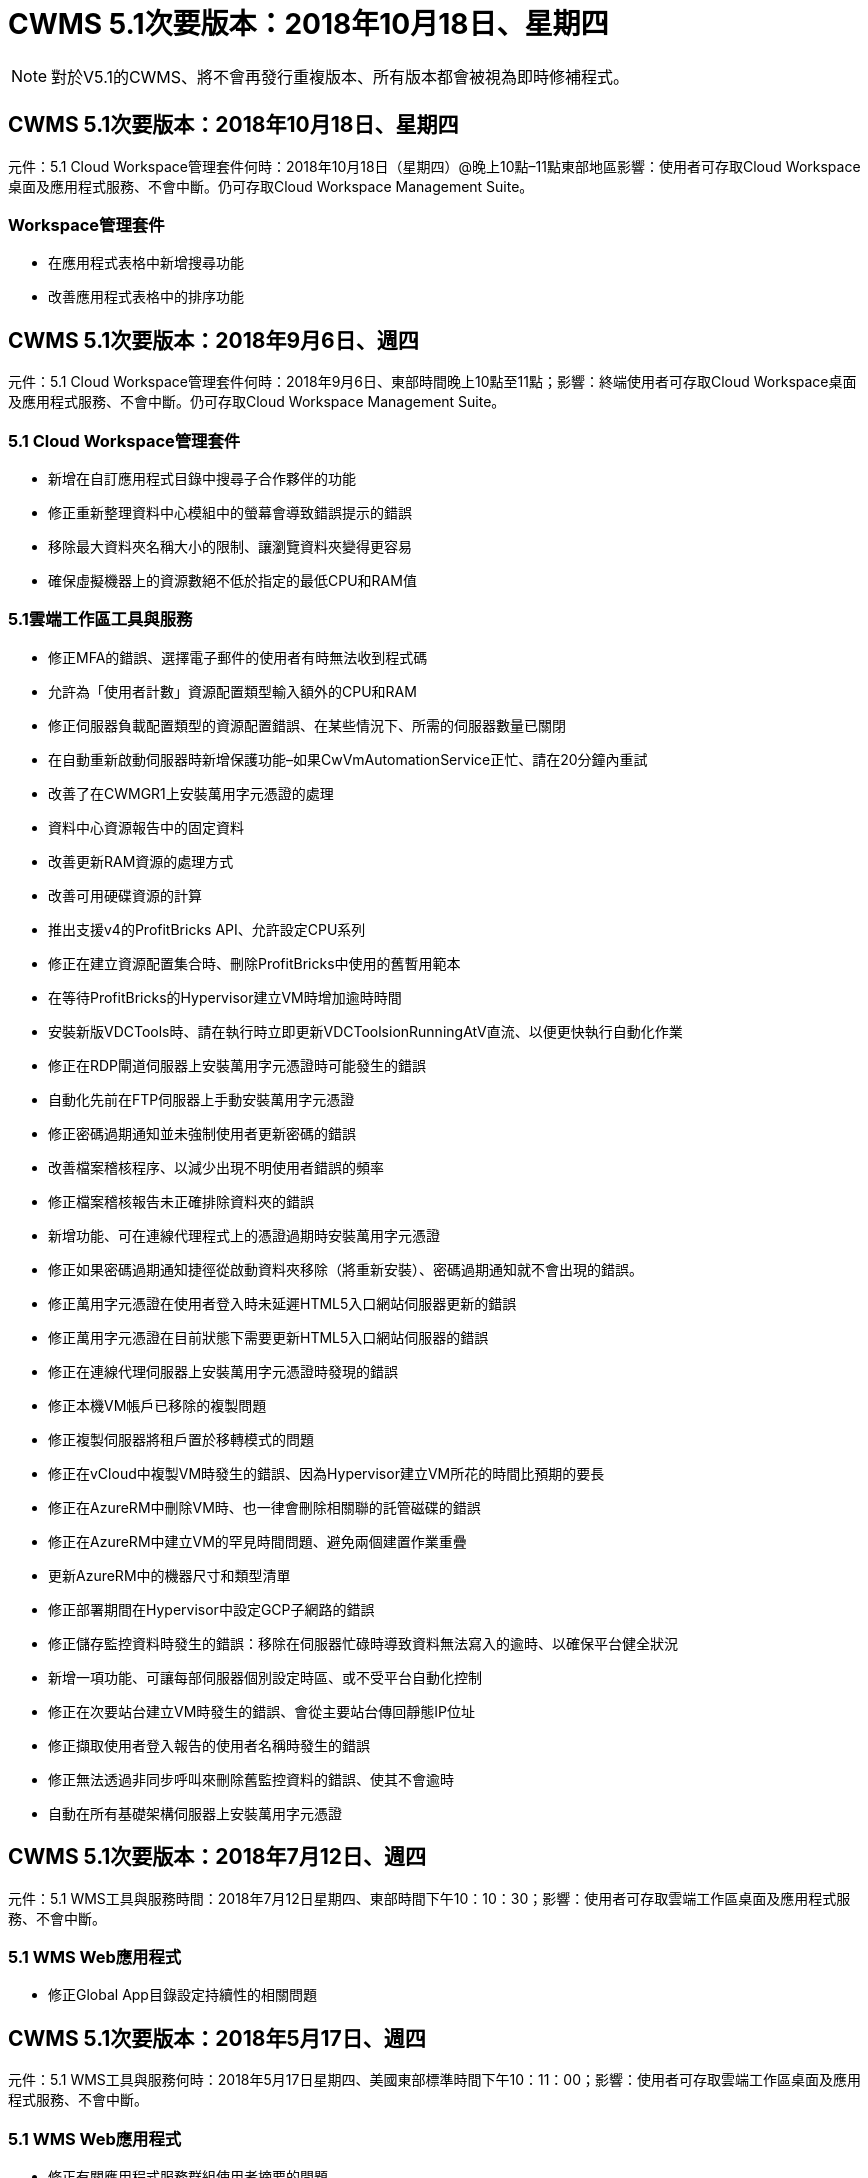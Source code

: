 = CWMS 5.1次要版本：2018年10月18日、星期四
:allow-uri-read: 



NOTE: 對於V5.1的CWMS、將不會再發行重複版本、所有版本都會被視為即時修補程式。



== CWMS 5.1次要版本：2018年10月18日、星期四

元件：5.1 Cloud Workspace管理套件何時：2018年10月18日（星期四）@晚上10點–11點東部地區影響：使用者可存取Cloud Workspace桌面及應用程式服務、不會中斷。仍可存取Cloud Workspace Management Suite。



=== Workspace管理套件

* 在應用程式表格中新增搜尋功能
* 改善應用程式表格中的排序功能




== CWMS 5.1次要版本：2018年9月6日、週四

元件：5.1 Cloud Workspace管理套件何時：2018年9月6日、東部時間晚上10點至11點；影響：終端使用者可存取Cloud Workspace桌面及應用程式服務、不會中斷。仍可存取Cloud Workspace Management Suite。



=== 5.1 Cloud Workspace管理套件

* 新增在自訂應用程式目錄中搜尋子合作夥伴的功能
* 修正重新整理資料中心模組中的螢幕會導致錯誤提示的錯誤
* 移除最大資料夾名稱大小的限制、讓瀏覽資料夾變得更容易
* 確保虛擬機器上的資源數絕不低於指定的最低CPU和RAM值




=== 5.1雲端工作區工具與服務

* 修正MFA的錯誤、選擇電子郵件的使用者有時無法收到程式碼
* 允許為「使用者計數」資源配置類型輸入額外的CPU和RAM
* 修正伺服器負載配置類型的資源配置錯誤、在某些情況下、所需的伺服器數量已關閉
* 在自動重新啟動伺服器時新增保護功能–如果CwVmAutomationService正忙、請在20分鐘內重試
* 改善了在CWMGR1上安裝萬用字元憑證的處理
* 資料中心資源報告中的固定資料
* 改善更新RAM資源的處理方式
* 改善可用硬碟資源的計算
* 推出支援v4的ProfitBricks API、允許設定CPU系列
* 修正在建立資源配置集合時、刪除ProfitBricks中使用的舊暫用範本
* 在等待ProfitBricks的Hypervisor建立VM時增加逾時時間
* 安裝新版VDCTools時、請在執行時立即更新VDCToolsionRunningAtV直流、以便更快執行自動化作業
* 修正在RDP閘道伺服器上安裝萬用字元憑證時可能發生的錯誤
* 自動化先前在FTP伺服器上手動安裝萬用字元憑證
* 修正密碼過期通知並未強制使用者更新密碼的錯誤
* 改善檔案稽核程序、以減少出現不明使用者錯誤的頻率
* 修正檔案稽核報告未正確排除資料夾的錯誤
* 新增功能、可在連線代理程式上的憑證過期時安裝萬用字元憑證
* 修正如果密碼過期通知捷徑從啟動資料夾移除（將重新安裝）、密碼過期通知就不會出現的錯誤。
* 修正萬用字元憑證在使用者登入時未延遲HTML5入口網站伺服器更新的錯誤
* 修正萬用字元憑證在目前狀態下需要更新HTML5入口網站伺服器的錯誤
* 修正在連線代理伺服器上安裝萬用字元憑證時發現的錯誤
* 修正本機VM帳戶已移除的複製問題
* 修正複製伺服器將租戶置於移轉模式的問題
* 修正在vCloud中複製VM時發生的錯誤、因為Hypervisor建立VM所花的時間比預期的要長
* 修正在AzureRM中刪除VM時、也一律會刪除相關聯的託管磁碟的錯誤
* 修正在AzureRM中建立VM的罕見時間問題、避免兩個建置作業重疊
* 更新AzureRM中的機器尺寸和類型清單
* 修正部署期間在Hypervisor中設定GCP子網路的錯誤
* 修正儲存監控資料時發生的錯誤：移除在伺服器忙碌時導致資料無法寫入的逾時、以確保平台健全狀況
* 新增一項功能、可讓每部伺服器個別設定時區、或不受平台自動化控制
* 修正在次要站台建立VM時發生的錯誤、會從主要站台傳回靜態IP位址
* 修正擷取使用者登入報告的使用者名稱時發生的錯誤
* 修正無法透過非同步呼叫來刪除舊監控資料的錯誤、使其不會逾時
* 自動在所有基礎架構伺服器上安裝萬用字元憑證




== CWMS 5.1次要版本：2018年7月12日、週四

元件：5.1 WMS工具與服務時間：2018年7月12日星期四、東部時間下午10：10：30；影響：使用者可存取雲端工作區桌面及應用程式服務、不會中斷。



=== 5.1 WMS Web應用程式

* 修正Global App目錄設定持續性的相關問題




== CWMS 5.1次要版本：2018年5月17日、週四

元件：5.1 WMS工具與服務何時：2018年5月17日星期四、美國東部標準時間下午10：11：00；影響：使用者可存取雲端工作區桌面及應用程式服務、不會中斷。



=== 5.1 WMS Web應用程式

* 修正有關應用程式服務群組使用者摘要的問題
* 修正資料中心精靈預先填入使用者名稱和密碼的問題
* 在資料中心精靈中新增本機VM Admins和Level 3技術人員的使用者名稱驗證
* 改善工作階段處理、包括在工作階段逾時後自動登出使用者
* 修正無法偵測到主要管理員時刪除系統管理員的問題
* 將資料中心的預留位置->設定檔伺服器變更為「輸入設定檔名稱」、然後將「標籤」從「設定檔名稱」變更為「伺服器名稱」
* 修正非雲端工作區使用者無法使用啟用AD管理的問題
* 修正JavaScript錯誤、防止為非雲端工作區客戶新增使用者/群組
* 允許主要合作夥伴為子合作夥伴建立Active Directory使用者管理員
* 修正導致子合作夥伴的主要管理員密碼重設為錯誤的錯誤




== CWS 5.1次要版本：2月、星期三2018年2月21日

元件：5.1連續波工具與服務時間：2月、星期三2018年2月21日、美國東部標準時間下午10：11：00：存取雲端工作空間桌面及終端使用者應用程式服務、將不會中斷。



=== 5.1連續波網路應用程式

* 修正透過管理存取角色管理使用者資料夾的問題




=== 5.1連續波工具與服務

* 使用工作區升級「無服務」用戶端時、請確保不會自動刪除故障伺服器
* 處理W2016 GPO更新、防止登入W2016 VM上RDS工作階段的使用者短暫看到通知快顯




=== 5.1 REST API

* 新增新屬性（修改CWS的SPLA報告以使用新屬性）、以便更妥善處理核心授權型應用程式（特別是SQL）




== CWS 5.1次要版本：2月、星期三2018年7月

元件：5.1連續波工具與服務時間：2月、星期三2018年7月10日至11日美國東部標準時間下午衝擊：使用雲端工作空間桌面和終端使用者應用程式服務的存取將不中斷。



=== 5.1連續波網路應用程式

* 無




=== 5.1連續波工具與服務

* 修正在Windows 2016上停用App Locker的問題（因為新發現的Windows 2016內部問題）
* 修正IP因複製失敗事件而重新指派錯誤的錯誤




=== 5.1 REST API

* 修正在資源配置集合中修改伺服器時儲存儲存儲存類型的問題
* 在使用兩部終端機伺服器（TS）伺服器建立資源配置集合時、只能建置一部TS伺服器來驗證集合




== CWS 5.1次要版本：週三、一月2018年3月31日

元件：5.1連續波工具與服務時間：週三、一月2018年31日@美國東部標準時間下午10：11：00：存取雲端工作空間桌面及終端使用者應用程式服務、將不會中斷。



=== 5.1連續波網路應用程式

* 將頂層CWS模組的每個表格列數從10增加到20
* 修正僅限使用者支援的管理員無法深入用戶端




=== 5.1連續波工具與服務

* 修正範本沒有.Net Framework v4.5.2錯誤地無法建立伺服器時的錯誤
* 修復在Hyper-V中複製VM的問題




== CWS 5.1次要版本：週三、一月2018年10月

元件：5.1連續波工具與服務時間：週三、一月2018年10月10日：美國東部時間下午10：11：00：存取雲端工作空間桌面及終端使用者的應用程式服務、將不會中斷。



=== 5.1連續波工具與服務

CWS 5.1版工具與服務（包括連續波自動化服務、VM自動化服務及CWAgent服務）將會更新、以避免特定的RemoteApp應用程式交付案例發生任何授權錯誤。具體而言、服務將會修改為：

* 將工作階段伺服器的SSL萬用字元憑證自動部署變更為僅部署至遠端桌面（RD）連線代理人伺服器和超級使用者伺服器。非代理人工作階段伺服器將使用遠端桌面服務（RDS）產生的預設憑證。
* 將SDDC上Active Directory的外部DNS轉送查詢區域變更為只為用戶端共用工作階段伺服器建立一個DNS記錄。該記錄會指向用戶端的RDS Broker伺服器（VM）、而該伺服器則會處理共用工作階段伺服器之間的負載平衡。超級使用者伺服器將繼續擁有個別的DNS項目。


附註：只有使用多個共用工作階段伺服器的終端用戶端組態才會受到此問題的影響、但將使用此組態來部署新的和修改過的用戶端組態。



== CWS 5.1次要版本：週三、一月2018年3月

元件：5.1連續波網路應用程式時間：週三、一月2018年3月10日下午10點至10點30分（美國東部標準時間下午3點）影響：存取雲端工作區桌面和終端使用者應用程式服務將不中斷。



=== 5.1連續波網路應用程式

* 修正CWS工作區模組中依公司代碼排序的問題
* 修正Cloud Workspace使用者->強制重設密碼、不反映變更（瀏覽至另一個模組、然後返回使用者時）
* SDDC自行部署精靈：取消檢查ThinPrint安裝時新增確認警示模式（授權部分）




== CWS 5.1次要版本：12月2017年5月

元件：5.1連續波Web應用程式時機：12月2017年5月10日下午10：30美國東部標準時間影響：使用者可存取雲端工作空間桌面及應用程式服務、不會中斷。



=== 5.1連續波網路應用程式

* 修正Internet Explorer（IE）上的CWS管理MFA錯誤11
* 修正CWS群組->本機磁碟機存取傳回「找不到」
* 資料中心自行部署精靈：新增AzureRM ARM （亦即）Azure Active Directory的支援
* 應用程式目錄：確保「訂購」選項永遠可用/傳播
* CWS指令碼事件模組>指令碼活動->新增應用程式：修正不正確的應用程式圖示路徑
* 提升管理存取要求的效率、避免重新導向至CWS 5.0版時發生錯誤
* 修正更新AppService詳細資料及/或管理AppService應用程式授權時發生的各種錯誤
* CWS工作區模組>新增工作區精靈->修正應用程式服務傳送至全域控制面板的格式不正確
* CWS工作區模組>新增工作區精靈->新增用戶端->步驟3、修正更新群組以解決JavaScript錯誤、確保已處理更新




== CWS 5.1次要版本：週六、11月2017年11月11日

元件：5.1連續波Web應用程式時機：11月、週六2017年11月11日@美國東部標準時間上午10點至晚上11點影響：存取雲端工作空間桌面及終端使用者應用程式服務將不中斷。



=== 5.1連續波網路應用程式

* 美國東部時間11月10日11、所有CWS 5.1合作夥伴都必須使用 https://iit.hostwindow.net[]。此URL正在更新以支援CWS 5.1（以及CWS 5.0）。合作夥伴有責任確保擁有CWS管理存取權的CWS管理員和終端使用者瞭解此變更。




== CWS 5.1次要版本：週一、10月2017年3月30日

元件：5.1連續波Web應用程式與5.1連續波工具與服務時間：10月2017年3月30日@美國東部標準時間上午10點至晚上11點：存取雲端工作空間桌面及終端使用者應用程式服務、將不會中斷



=== 5.1連續波網路應用程式

* CWS管理MFA：按Enter SUBMIT CODE for MFA（輸入MFA的提交代碼）並修正錯誤、避免重新傳送MFA程式碼
* SDDC自行部署精靈：對於GCP、請擁有本機VM名稱的管理員、而非只是停用
* SDDC自行部署精靈：增加時區的下拉式清單寬度
* 指令碼事件：新增引數欄位至指令碼活動
* 指令碼事件：將%applicationname%新增為指令碼事件指令碼的執行時間變數




=== 5.1連續波工具與服務

* 終端使用者電子郵件地址：修正現有終端使用者無法將電子郵件地址儲存至資料庫的問題
* 終端使用者登入狀態：修正取得終端使用者登入UPN的問題
* AzureRM中的終端使用者登入狀態：支援Azure託管磁碟
* 範本：修正未正確刪除範本的工作流程
* 資源：修正將舊資源集區轉換為新配置類型時發生的問題
* 檔案稽核報告：修正導致使用者不明的錯誤
* Windows 2016：修正以確保適當套用GPO、從終端使用者工作區移除PowerShell圖示
* 變更資源/資源配置報告：修正錯誤顯示
* 資料中心資源報告：如果Hypervisor未設定為傳回可用的硬碟空間或VM報價、請避免報告顯示錯誤
* 基礎架構伺服器每月重新開機：解決基礎架構伺服器因此伺服器正忙於重新開機而無法與CWMGR1伺服器通訊而未依排程每月重新開機的情況




== 5.1次要版本：10月2017年3月

元件：5.1連續波Web應用程式與5.1連續波工具與服務時間：10月2017年3月10日至11日美國東部標準時間：存取雲端工作空間桌面及終端使用者應用程式服務、將不會中斷



=== 5.1連續波網路應用程式

* 應用程式服務：修正問題以封鎖AppService應用程式的新增授權功能
* AppServices：確保AppService應用程式永遠都能使用「新增執行個體」功能
* 資源池術語：更新術語，同時始終允許將資源池配置應用到服務器（即使沒有任何更改）–將「Update（更新）」變更為「Apply to Servers（套用至伺服器）」、「Edit（編輯）」變更為「Manage（管理）」
* 工作負載排程：確保「編輯模式」永遠開啟
* 工作負載排程：務必顯示用於選取時間的箭頭
* 指令碼事件：允許更精細的時間選擇
* CWS報告「管理存取」：修正導致IP欄列出多個IP位址、而非僅列出用戶端IP的問題




=== 5.1連續波工具與服務

* 檔案稽核服務：現在已持續停用
* 自動化服務與新的SSL萬用字元憑證（RDP連線）：更新命令順序、確保RDS閘道上的更新RDP憑證一律重新整理（亦即不快取）




== CWS®5.1初始版本概述

Cloud Workspace Suite 5.1目前已於2017年第三季正式推出公開試用版。此版本同時包含CWS API和管理控制介面的更新。此版本為CWS 5.0更新版本（2016年第4季發行）、與4.x版實體「向下相容」。

在2017年第4季正式推出之後、移轉至CWS 5.1將不需支付升級費用或實作成本。CloudJumper會與每個合作夥伴協調完成升級、不會中斷現有的服務。CWS 5.1持續支援所有舊版的功能、並延伸新功能、強化系統管理員與終端使用者的使用體驗、並進一步改善雲端Workspace Suite先前版本所推出獲獎肯定的自動化與協調功能。

CWS 5.1升級是最快速、最簡單的升級、可擴充及運用CWS 5.0中所推出的更新架構與REST API平台。CWS 5.1延續CloudJumper對於更友善環境的承諾、讓外部開發人員能夠擴充雲端工作區的服務與產品。


NOTE: CWS 4.x將於2017年12月31日正式終止服務。留在CWS 4.x平台上的合作夥伴將不再獲得4.x部署的直接支援、也不會再提供4.x更新或錯誤修正。



=== 5.1重點摘要：

* 支援Windows 2016 Server
* Microsoft Azure Resource Manager的完整堆疊支援
* 支援Office 365單一驗證
* 適用於CWS入口網站管理員的MFA
* 改善資源配置收集管理
* 系統管理員定義的自動化與指令碼處理
* 資源規模調整管理方案




==== 支援Windows 2016 Server

* 支援所有支援平台的Windows Server 2016伺服器版本。
* Windows 2016 Server為共享的RDS工作階段使用者提供「Windows 10」桌面體驗、並可針對圖形密集型應用程式*啟用GPU指派等組態選項。




==== Microsoft Azure Resource Manager的完整堆疊支援

* Microsoft要求將傳統加密金鑰/委派帳戶使用者權利模式移轉至Azure Resource Manager模式。
* Microsoft Azure Resource Manager是一套架構、可讓使用者以群組的方式使用解決方案中的資源。
* 必要的驗證屬性會在軟體定義資料中心（SDDC）部署期間收集一次、然後再用於其他Microsoft Azure活動、而不需要重新輸入或重新驗證。




==== 支援Office 365單一驗證

* Microsoft Office 365採用驗證模式、每當終端使用者在新電腦或裝置上使用辦公室生產力套件時、都必須輸入認證資料。
* CWS 5.1可跨伺服器陣列管理這些認證資料、因此終端使用者只有在第一次使用新的Office 365訂閱時才需要驗證。




==== 改善資源配置收集管理

* 預先定義工作負載的Hypervisor範本組態與管理可能會令人困惑、尤其是在多個Hypervisor平台上運作時。
* CWS 5.1引進自動化Hypervisor管理功能、包括根據現有範本或Cloud Provider VM映像建立伺服器執行個體；直接連線/登入建立的伺服器、以便從CWS Web App安裝應用程式； 從設定的伺服器執行個體自動建立範本/Windows系統預備、並從CWS中驗證應用程式路徑和安裝、以免除直接存取Hypervisor或雲端服務儀表板的需求。




==== 適用於CWS入口網站管理員的MFA

* CWS 5.1內建多因素驗證（MFA）解決方案、僅適用於CWS系統管理員
* 合作夥伴可以為終端使用者實作自己的MFA解決方案。熱門選項包括DuoTM、驗證-安維爾和Azure MF。CloudJumper將於2018年第一季推出專為終端使用者設計的內建MFA




==== 系統管理員定義的自動化

* CWS透過系統管理員定義的工作/指令碼執行自動化功能、為服務供應商提供更好的部署/管理自動化功能。
* 有了這項增強功能、CWS 5.1將大幅加速部署、簡化管理、並降低例行成本。
* CWS系統管理員定義的自動化功能可根據事件安裝或升級應用程式、讓合作夥伴使用此方法觸發自動化的應用程式安裝/維護。




==== 資源規模調整管理方案

* CWS 5.1資源功能可新增三個資源架構、以增強動態擴充資源的能力
* 現有的「使用者總人數」架構現已增加三種資源規模調整方案：固定、使用中的使用者與活動型
* 範例：固定方法支援CPU和RAM的確切規格。
* 所有資源規模調整方案仍可立即/強制變更或夜間自動資源檢查/修改。

